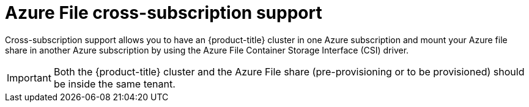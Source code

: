 // Module included in the following assemblies:
//
// * storage/container_storage_interface/persistent_storage-csi-azure-file.adoc
//

:_mod-docs-content-type: CONCEPT
[id="persistent-storage-csi-azure-file-cross-sub-overview_{context}"]
= Azure File cross-subscription support

Cross-subscription support allows you to have an {product-title} cluster in one Azure subscription and mount your Azure file share in another Azure subscription by using the Azure File Container Storage Interface (CSI) driver.

[IMPORTANT]
====
Both the {product-title} cluster and the Azure File share (pre-provisioning or to be provisioned) should be inside the same tenant.
====